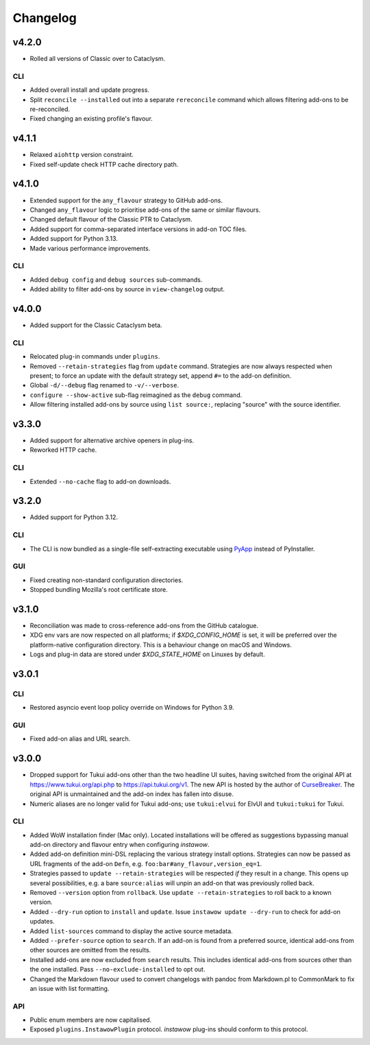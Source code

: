 Changelog
=========

v4.2.0
------

- Rolled all versions of Classic over to Cataclysm.

CLI
~~~

- Added overall install and update progress.
- Split ``reconcile --installed`` out into a separate ``rereconcile`` command
  which allows filtering add-ons to be re-reconciled.
- Fixed changing an existing profile's flavour.

v4.1.1
------

- Relaxed ``aiohttp`` version constraint.
- Fixed self-update check HTTP cache directory path.

v4.1.0
------

- Extended support for the ``any_flavour`` strategy to GitHub add-ons.
- Changed ``any_flavour`` logic to prioritise add-ons of the same or similar
  flavours.
- Changed default flavour of the Classic PTR to Cataclysm.
- Added support for comma-separated interface versions in add-on TOC files.
- Added support for Python 3.13.
- Made various performance improvements.

CLI
~~~

- Added ``debug config`` and ``debug sources`` sub-commands.
- Added ability to filter add-ons by source in ``view-changelog`` output.

v4.0.0
------

- Added support for the Classic Cataclysm beta.

CLI
~~~

- Relocated plug-in commands under ``plugins``.
- Removed ``--retain-strategies`` flag from ``update`` command.
  Strategies are now always respected when present; to force an update with
  the default strategy set, append ``#=`` to the add-on definition.
- Global ``-d/--debug`` flag renamed to ``-v/--verbose``.
- ``configure --show-active`` sub-flag reimagined as the ``debug`` command.
- Allow filtering installed add-ons by source using ``list source:``, replacing
  "source" with the source identifier.

v3.3.0
------

- Added support for alternative archive openers in plug-ins.
- Reworked HTTP cache.

CLI
~~~

- Extended ``--no-cache`` flag to add-on downloads.

v3.2.0
------

- Added support for Python 3.12.

CLI
~~~

- The CLI is now bundled as a single-file self-extracting
  executable using `PyApp <https://github.com/ofek/pyapp>`_
  instead of PyInstaller.

GUI
~~~

- Fixed creating non-standard configuration directories.
- Stopped bundling Mozilla's root certificate store.

v3.1.0
------

- Reconciliation was made to cross-reference add-ons from the GitHub catalogue.
- XDG env vars are now respected on all platforms; if `$XDG_CONFIG_HOME` is set,
  it will be preferred over the platform-native configuration directory.
  This is a behaviour change on macOS and Windows.
- Logs and plug-in data are stored under `$XDG_STATE_HOME` on Linuxes by default.

v3.0.1
------

CLI
~~~

- Restored asyncio event loop policy override on Windows for Python 3.9.

GUI
~~~

- Fixed add-on alias and URL search.

v3.0.0
------

- Dropped support for Tukui add-ons other than the two headline UI suites,
  having switched from the original API at https://www.tukui.org/api.php
  to https://api.tukui.org/v1.
  The new API is hosted by the author of
  `CurseBreaker <https://github.com/AcidWeb/CurseBreaker>`_.
  The original API is unmaintained and the add-on index has fallen into disuse.
- Numeric aliases are no longer valid for Tukui add-ons; use ``tukui:elvui`` for
  ElvUI and ``tukui:tukui`` for Tukui.

CLI
~~~

- Added WoW installation finder (Mac only).  Located installations will be
  offered as suggestions bypassing manual add-on directory and flavour entry
  when configuring *instawow*.
- Added add-on definition mini-DSL replacing the various strategy install options.
  Strategies can now be passed as URL fragments of the add-on ``Defn``,
  e.g. ``foo:bar#any_flavour,version_eq=1``.
- Strategies passed to ``update --retain-strategies`` will be respected *if* they result
  in a change.  This opens up several possibilities, e.g. a bare ``source:alias``
  will unpin an add-on that was previously rolled back.
- Removed ``--version`` option from ``rollback``.  Use ``update --retain-strategies`` to
  roll back to a known version.
- Added ``--dry-run`` option to ``install`` and ``update``.
  Issue ``instawow update --dry-run`` to check for add-on updates.
- Added ``list-sources`` command to display the active source metadata.
- Added ``--prefer-source`` option to ``search``.  If an add-on is found
  from a preferred source, identical add-ons from other sources are omitted
  from the results.
- Installed add-ons are now excluded from ``search`` results.
  This includes identical add-ons from sources other than the one installed.
  Pass ``--no-exclude-installed`` to opt out.
- Changed the Markdown flavour used to convert changelogs
  with pandoc from Markdown.pl to CommonMark to fix an issue
  with list formatting.

API
~~~

- Public enum members are now capitalised.
- Exposed ``plugins.InstawowPlugin`` protocol.  *instawow* plug-ins should
  conform to this protocol.
